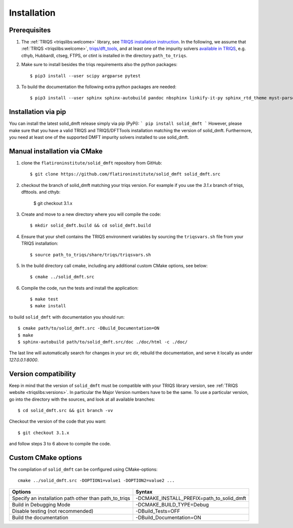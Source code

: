 .. highlight:: bash
.. _installation:

Installation 
#############

Prerequisites
-------------

#. The :ref:`TRIQS <triqslibs:welcome>` library, see `TRIQS installation instruction <https://triqs.github.io/triqs/latest/install.html>`_.
   In the following, we assume that :ref:`TRIQS <triqslibs:welcome>`, `triqs/dft_tools <https://triqs.github.io/dft_tools>`_, and at least one of the impurity solvers `available in TRIQS <https://triqs.github.io/triqs/latest/applications.html>`_, e.g. cthyb, HubbardI, ctseg, FTPS, or ctint is installed in the directory ``path_to_triqs``.

#. Make sure to install besides the triqs requirements also the python packages::

     $ pip3 install --user scipy argparse pytest

#. To build the documentation the following extra python packages are needed::

     $ pip3 install --user sphinx sphinx-autobuild pandoc nbsphinx linkify-it-py sphinx_rtd_theme myst-parser


Installation via pip
--------------------

You can install the latest solid_dmft release simply via pip (PyPi):
```
pip install solid_dmft
```
However, please make sure that you have a valid TRIQS and TRIQS/DFTTools installation matching the version of solid_dmft. Furthermore, you need at least one of the supported DMFT impurity solvers installed to use solid_dmft. 

Manual installation via CMake
-----------------------------

#. clone the ``flatironinstitute/solid_dmft`` repository from GitHub::

     $ git clone https://github.com/flatironinstitute/solid_dmft solid_dmft.src

#. checkout the branch of solid_dmft matching your triqs version. For example if you use the `3.1.x` branch of triqs, dfttools. and cthyb:

    $ git checkout 3.1.x

#. Create and move to a new directory where you will compile the code::

     $ mkdir solid_dmft.build && cd solid_dmft.build

#. Ensure that your shell contains the TRIQS environment variables by sourcing the ``triqsvars.sh`` file from your TRIQS installation::

     $ source path_to_triqs/share/triqs/triqsvars.sh

#. In the build directory call cmake, including any additional custom CMake options, see below::

     $ cmake ../solid_dmft.src

#. Compile the code, run the tests and install the application::

     $ make test
     $ make install


to build ``solid_dmft`` with documentation you should run:: 

     $ cmake path/to/solid_dmft.src -DBuild_Documentation=ON 
     $ make 
     $ sphinx-autobuild path/to/solid_dmft.src/doc ./doc/html -c ./doc/

The last line will automatically search for changes in your src dir, rebuild the documentation, 
and serve it locally as under `127.0.0.1:8000`. 

Version compatibility
---------------------

Keep in mind that the version of ``solid_dmft`` must be compatible with your TRIQS library version,
see :ref:`TRIQS website <triqslibs:versions>`.
In particular the Major Version numbers have to be the same.
To use a particular version, go into the directory with the sources, and look at all available branches::

     $ cd solid_dmft.src && git branch -vv

Checkout the version of the code that you want::

     $ git checkout 3.1.x

and follow steps 3 to 6 above to compile the code.

Custom CMake options
--------------------

The compilation of ``solid_dmft`` can be configured using CMake-options::

    cmake ../solid_dmft.src -DOPTION1=value1 -DOPTION2=value2 ...

+-----------------------------------------------------------------+-----------------------------------------------+
| Options                                                         | Syntax                                        |
+=================================================================+===============================================+
| Specify an installation path other than path_to_triqs           | -DCMAKE_INSTALL_PREFIX=path_to_solid_dmft     |
+-----------------------------------------------------------------+-----------------------------------------------+
| Build in Debugging Mode                                         | -DCMAKE_BUILD_TYPE=Debug                      |
+-----------------------------------------------------------------+-----------------------------------------------+
| Disable testing (not recommended)                               | -DBuild_Tests=OFF                             |
+-----------------------------------------------------------------+-----------------------------------------------+
| Build the documentation                                         | -DBuild_Documentation=ON                      |
+-----------------------------------------------------------------+-----------------------------------------------+
